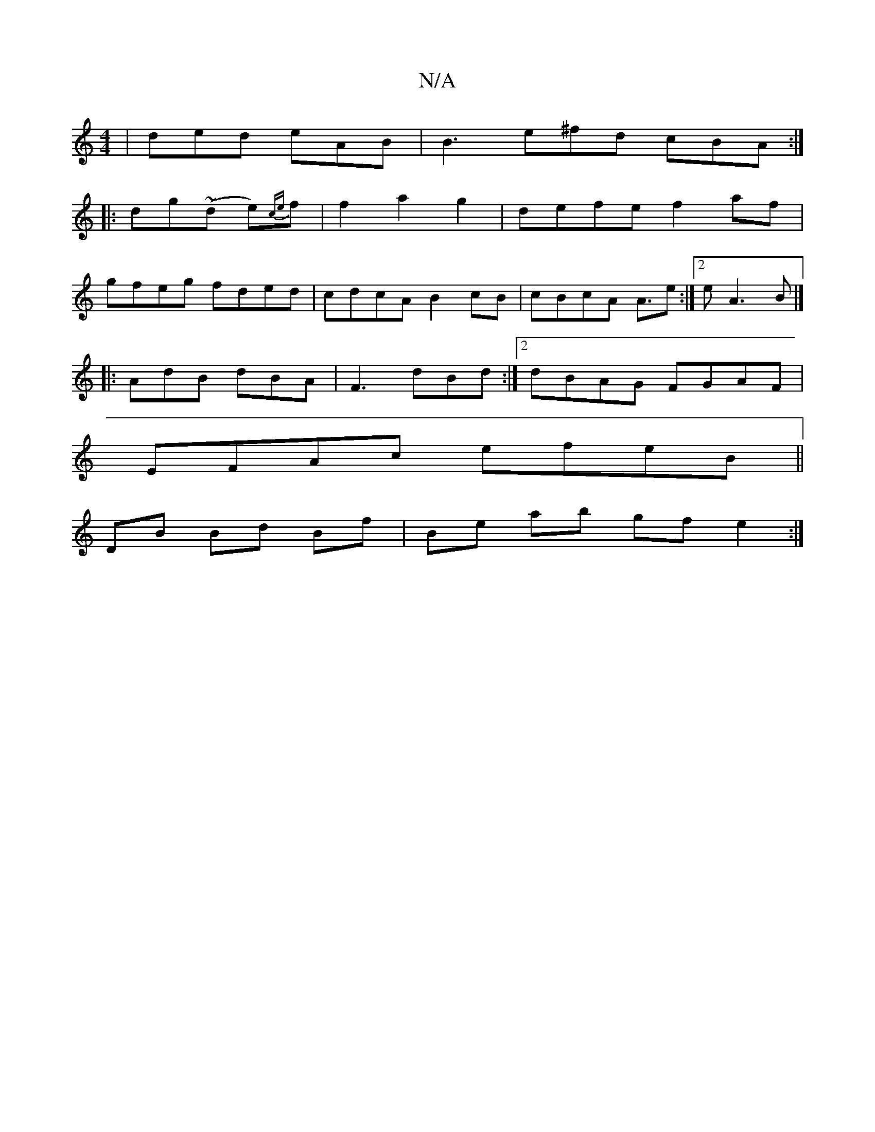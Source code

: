 X:1
T:N/A
M:4/4
R:N/A
K:Cmajor
| ded eAB | B3 e^fd cBA :|
|: dg~(d e){ce}f | f2 a2 g2 | defe f2 af |
gfeg fded | cdcA B2 cB | cBcA A3/2e:|[2 e A3 B |]
|: AdB dBA |F3 dBd :|2 dBAG FGAF|
EFAc efeB ||
DB Bd Bf| Be ab gf e2 :|

|: ea~g